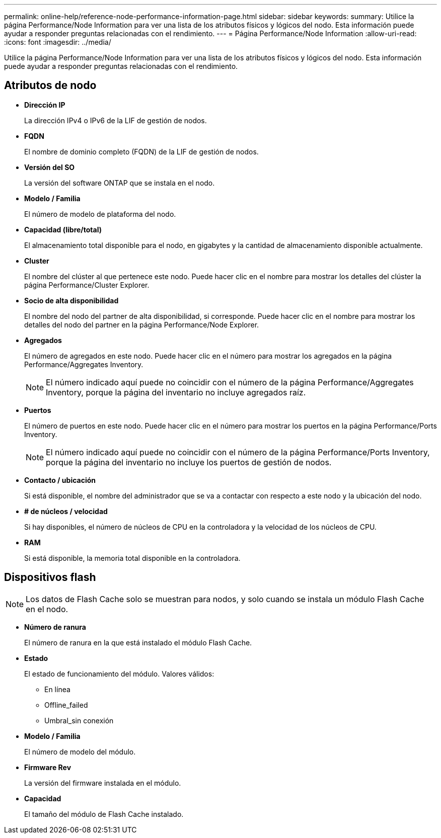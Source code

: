 ---
permalink: online-help/reference-node-performance-information-page.html 
sidebar: sidebar 
keywords:  
summary: Utilice la página Performance/Node Information para ver una lista de los atributos físicos y lógicos del nodo. Esta información puede ayudar a responder preguntas relacionadas con el rendimiento. 
---
= Página Performance/Node Information
:allow-uri-read: 
:icons: font
:imagesdir: ../media/


[role="lead"]
Utilice la página Performance/Node Information para ver una lista de los atributos físicos y lógicos del nodo. Esta información puede ayudar a responder preguntas relacionadas con el rendimiento.



== Atributos de nodo

* *Dirección IP*
+
La dirección IPv4 o IPv6 de la LIF de gestión de nodos.

* *FQDN*
+
El nombre de dominio completo (FQDN) de la LIF de gestión de nodos.

* *Versión del SO*
+
La versión del software ONTAP que se instala en el nodo.

* *Modelo / Familia*
+
El número de modelo de plataforma del nodo.

* *Capacidad (libre/total)*
+
El almacenamiento total disponible para el nodo, en gigabytes y la cantidad de almacenamiento disponible actualmente.

* *Cluster*
+
El nombre del clúster al que pertenece este nodo. Puede hacer clic en el nombre para mostrar los detalles del clúster la página Performance/Cluster Explorer.

* *Socio de alta disponibilidad*
+
El nombre del nodo del partner de alta disponibilidad, si corresponde. Puede hacer clic en el nombre para mostrar los detalles del nodo del partner en la página Performance/Node Explorer.

* *Agregados*
+
El número de agregados en este nodo. Puede hacer clic en el número para mostrar los agregados en la página Performance/Aggregates Inventory.

+
[NOTE]
====
El número indicado aquí puede no coincidir con el número de la página Performance/Aggregates Inventory, porque la página del inventario no incluye agregados raíz.

====
* *Puertos*
+
El número de puertos en este nodo. Puede hacer clic en el número para mostrar los puertos en la página Performance/Ports Inventory.

+
[NOTE]
====
El número indicado aquí puede no coincidir con el número de la página Performance/Ports Inventory, porque la página del inventario no incluye los puertos de gestión de nodos.

====
* *Contacto / ubicación*
+
Si está disponible, el nombre del administrador que se va a contactar con respecto a este nodo y la ubicación del nodo.

* *# de núcleos / velocidad*
+
Si hay disponibles, el número de núcleos de CPU en la controladora y la velocidad de los núcleos de CPU.

* *RAM*
+
Si está disponible, la memoria total disponible en la controladora.





== Dispositivos flash

[NOTE]
====
Los datos de Flash Cache solo se muestran para nodos, y solo cuando se instala un módulo Flash Cache en el nodo.

====
* *Número de ranura*
+
El número de ranura en la que está instalado el módulo Flash Cache.

* *Estado*
+
El estado de funcionamiento del módulo. Valores válidos:

+
** En línea
** Offline_failed
** Umbral_sin conexión


* *Modelo / Familia*
+
El número de modelo del módulo.

* *Firmware Rev*
+
La versión del firmware instalada en el módulo.

* *Capacidad*
+
El tamaño del módulo de Flash Cache instalado.


